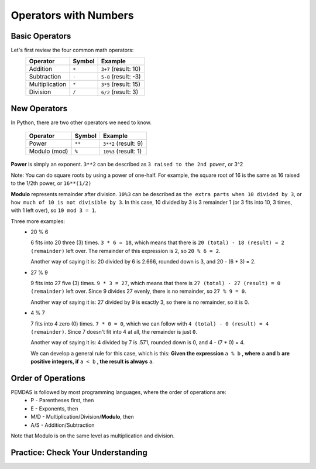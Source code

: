 .. qnum::
   :start: 1
   :prefix: 01-05-


Operators with Numbers
======================

Basic Operators
---------------

Let's first review the four common math operators:
	+-----------------+--------+----------------------+
	| Operator        | Symbol | Example              |
	+=================+========+======================+
	| Addition        | ``+``  | ``3+7`` (result: 10) |
	+-----------------+--------+----------------------+
	| Subtraction     | ``-``  | ``5-8`` (result: -3) |
	+-----------------+--------+----------------------+
	| Multiplication  | ``*``  | ``3*5`` (result: 15) |
	+-----------------+--------+----------------------+
	| Division        | ``/``  | ``6/2`` (result: 3)  |
	+-----------------+--------+----------------------+

New Operators
-------------

In Python, there are two other operators we need to know.

	+-----------------+--------+------------------------+
	| Operator        | Symbol | Example                |
	+=================+========+========================+
	| Power           | ``**`` | ``3**2`` (result: 9)   |
	+-----------------+--------+------------------------+
	| Modulo (mod)    | ``%``  | ``10%3`` (result: 1)   |
	+-----------------+--------+------------------------+

**Power** is simply an exponent.  ``3**2`` can be described as ``3 raised to the 2nd power``, or 3^2

Note: You can do square roots by using a power of one-half.  For example, the square root of 16 is the same as 16 raised to the 1/2th power, or ``16**(1/2)``

**Modulo** represents remainder after division. ``10%3`` can be described as ``the extra parts when 10 divided by 3``, or ``how much of 10 is not divisible by 3``.  In this case, 10 divided by 3 is 3 remainder 1 (or 3 fits into 10, 3 times, with 1 left over), so ``10 mod 3 = 1``.

Three more examples:
	- 20 % 6

	  6 fits into 20 three (3) times.  ``3 * 6 = 18``, which means that there is ``20 (total) - 18 (result) = 2 (remainder)`` left over.  The remainder of this expression is 2, so ``20 % 6 = 2``.

	  Another way of saying it is: 20 divided by 6 is 2.666, rounded down is 3, and 20 - (6 * 3) = 2.

	- 27 % 9

	  9 fits into 27 five (3) times.  ``9 * 3 = 27``, which means that there is ``27 (total) - 27 (result) = 0 (remainder)`` left over.  Since 9 divides 27 evenly, there is no remainder, so ``27 % 9 = 0``.

	  Another way of saying it is: 27 divided by 9 is exactly 3, so there is no remainder, so it is 0.

	- 4 % 7

	  7 fits into 4 zero (0) times.  ``7 * 0 = 0``, which we can follow with ``4 (total) - 0 (result) = 4 (remainder)``.  Since 7 doesn't fit into 4 at all, the remainder is just ``0``.

	  Another way of saying it is: 4 divided by 7 is .571, rounded down is 0, and 4 - (7 * 0) = 4.

	  We can develop a general rule for this case, which is this: **Given the expression** ``a % b`` **, where** ``a`` **and** ``b`` **are positive integers, if** ``a < b`` **, the result is always** ``a``.

Order of Operations
-------------------

PEMDAS is followed by most programming languages, where the order of operations are:
	- P - Parentheses first, then
	- E - Exponents, then
	- M/D - Multiplication/Division/**Modulo**, then
	- A/S - Addition/Subtraction

Note that Modulo is on the same level as multiplication and division.

Practice: Check Your Understanding
----------------------------------

.. fillintheblank:: question_01_05_01

	.. blank:: blank1
		:correct: \\b12\\b
		:feedback1: (".*", "Don't forget your PEMDAS!")

		Evaluate the following expression: ``3 ** 2 + 3``

.. fillintheblank:: question_01_05_02

	.. blank:: blank2
		:correct: \\b27\\b
		:feedback1: (".*", "Make sure you do the parentheses first!")

		Evaluate the following expression: ``3 ** (2 % 3)``

.. parsonsprob:: question_01_05_03
	
	Order the groups of operations in the order that they should be evaluated.  Top is evaluated first, while bottom is evaluated last.
	-----
	parentheses
	exponents
	mult/div/mod
	add/sub
